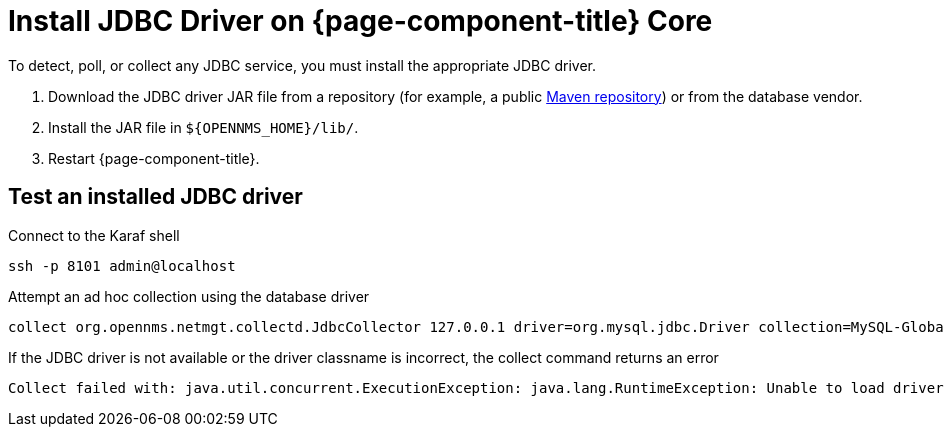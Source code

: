 
[[install-jdbc-driver-core]]
= Install JDBC Driver on {page-component-title} Core
:description: Learn how to install a JDBC driver in OpenNMS {page-component-title} to detect, poll, or collect on JDBC services.

To detect, poll, or collect any JDBC service, you must install the appropriate JDBC driver.

. Download the JDBC driver JAR file from a repository (for example, a public https://mvnrepository.com/[Maven repository]) or from the database vendor.
. Install the JAR file in `$\{OPENNMS_HOME}/lib/`.
. Restart {page-component-title}.

== Test an installed JDBC driver

.Connect to the Karaf shell
[source,console]
----
ssh -p 8101 admin@localhost
----

.Attempt an ad hoc collection using the database driver
[source, karaf]
----
collect org.opennms.netmgt.collectd.JdbcCollector 127.0.0.1 driver=org.mysql.jdbc.Driver collection=MySQL-Global-Stats-51 url=jdbc:mysql://OPENNMS_JDBC_HOSTNAME:3306/test
----

.If the JDBC driver is not available or the driver classname is incorrect, the collect command returns an error
[source, karaf]
----
Collect failed with: java.util.concurrent.ExecutionException: java.lang.RuntimeException: Unable to load driver class: java.lang.ClassNotFoundException: org.mariadb.jdbc.Driver
----
